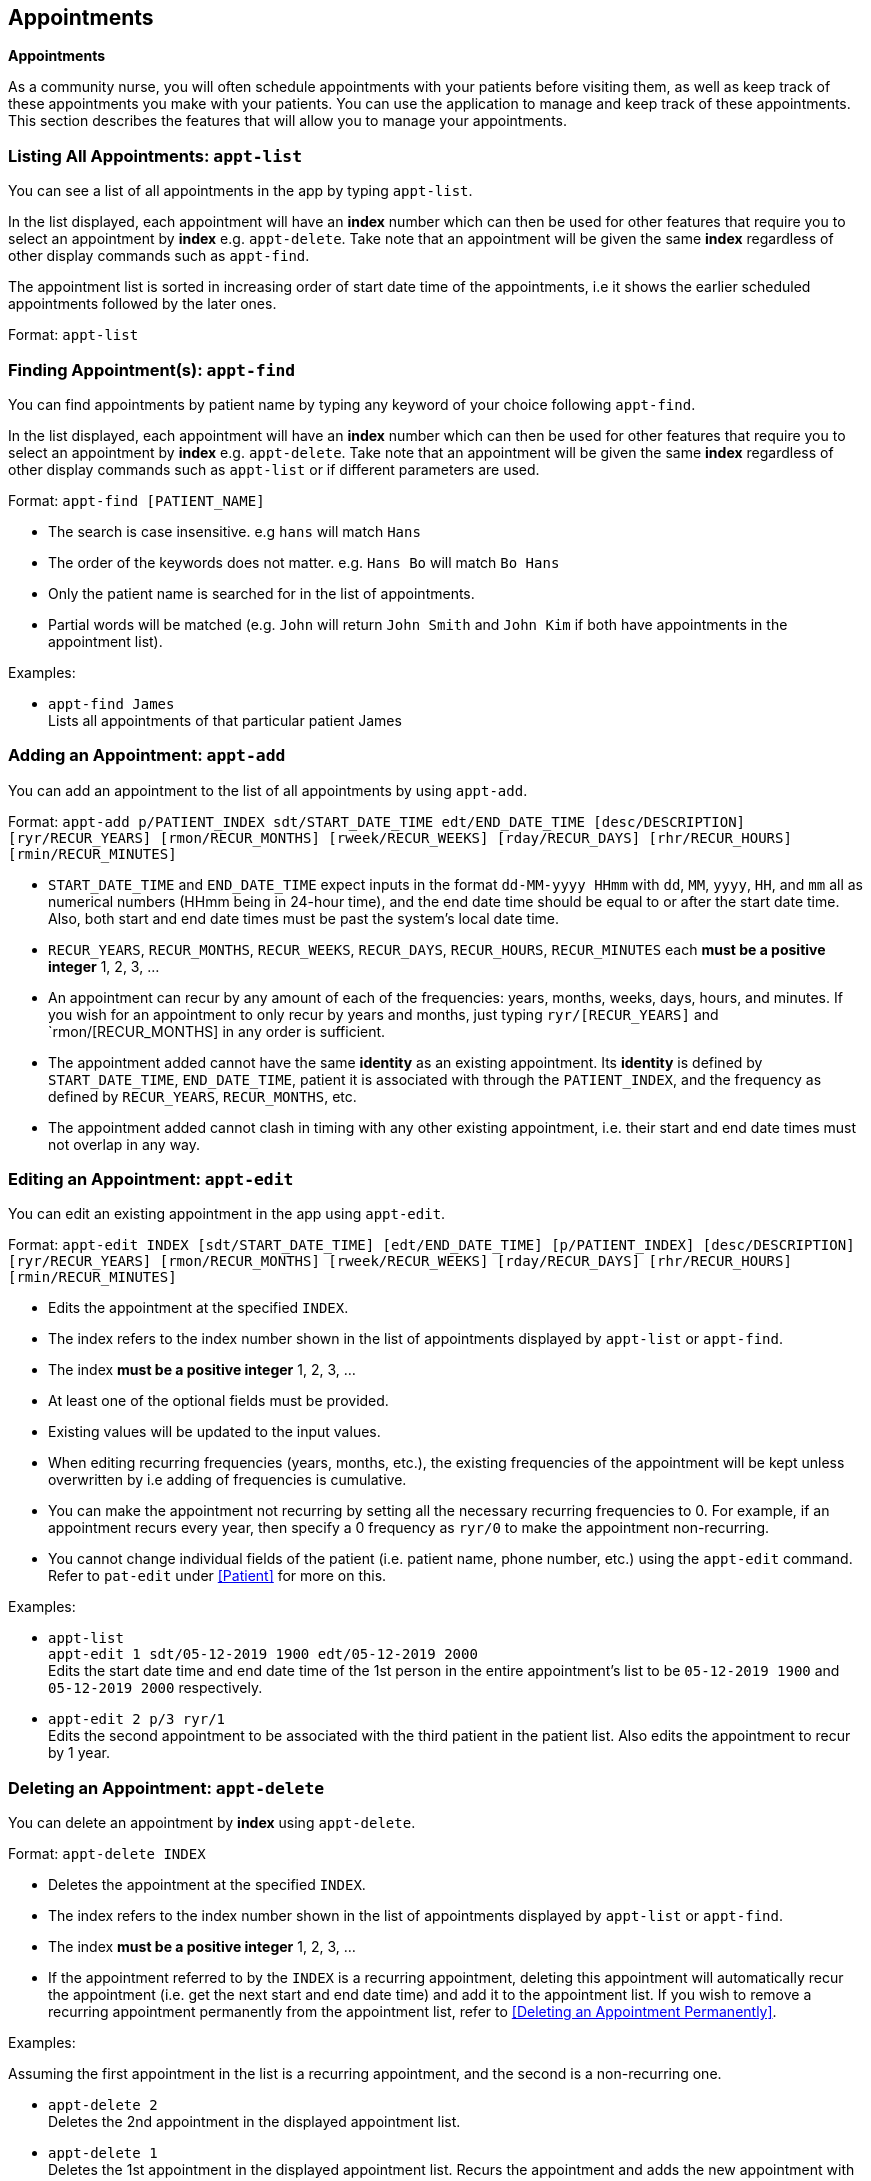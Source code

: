 // tag::appointment[]
[[Appointment]]
== Appointments
====
*Appointments*

As a community nurse, you will often schedule appointments with your patients before visiting them, as well as keep track of these appointments you make with your patients. You can use the application to manage and keep track of these appointments. This section describes the features that will allow you to manage your appointments.
====

=== Listing All Appointments: `appt-list`
You can see a list of all appointments in the app by typing `appt-list`.

In the list displayed, each appointment will have an *index* number which can then be used for other features that require you to select an appointment by *index* e.g. `appt-delete`. Take note that an appointment will be given the same *index* regardless of other display commands such as `appt-find`.

The appointment list is sorted in increasing order of start date time of the appointments, i.e it shows the earlier scheduled appointments followed by the later ones.

Format: `appt-list`

=== Finding Appointment(s): `appt-find`

You can find appointments by patient name by typing any keyword of your choice following `appt-find`.

In the list displayed, each appointment will have an *index* number which can then be used for other features that require you to select an appointment by *index* e.g. `appt-delete`. Take note that an appointment will be given the same *index* regardless of other display commands such as `appt-list` or if different parameters are used.

Format: `appt-find [PATIENT_NAME]`

****
* The search is case insensitive. e.g `hans` will match `Hans`
* The order of the keywords does not matter. e.g. `Hans Bo` will match `Bo Hans`
* Only the patient name is searched for in the list of appointments.
* Partial words will be matched (e.g. `John` will return `John Smith` and `John Kim` if both have appointments in the appointment list).
****

Examples:

* `appt-find James` +
Lists all appointments of that particular patient James

=== Adding an Appointment: `appt-add`

You can add an appointment to the list of all appointments by using `appt-add`.

Format: `appt-add p/PATIENT_INDEX sdt/START_DATE_TIME edt/END_DATE_TIME [desc/DESCRIPTION] [ryr/RECUR_YEARS] [rmon/RECUR_MONTHS] [rweek/RECUR_WEEKS] [rday/RECUR_DAYS] [rhr/RECUR_HOURS] [rmin/RECUR_MINUTES]`

****
* `START_DATE_TIME` and `END_DATE_TIME` expect inputs in the format `dd-MM-yyyy HHmm` with `dd`, `MM`, `yyyy`, `HH`, and `mm` all as numerical numbers (HHmm being in 24-hour time), and the end date time should be equal to or after the start date time. Also, both start and end date times must be past the system's local date time.
* `RECUR_YEARS`, `RECUR_MONTHS`, `RECUR_WEEKS`, `RECUR_DAYS`, `RECUR_HOURS`, `RECUR_MINUTES` each *must be a positive integer* 1, 2, 3, ...
* An appointment can recur by any amount of each of the frequencies: years, months, weeks, days, hours, and minutes. If you wish for an appointment to only recur by years and months, just typing `ryr/[RECUR_YEARS]` and `rmon/[RECUR_MONTHS] in any order is sufficient.
* The appointment added cannot have the same **identity** as an existing appointment. Its **identity** is defined by `START_DATE_TIME`, `END_DATE_TIME`, patient it is associated with through the `PATIENT_INDEX`, and the frequency as defined by `RECUR_YEARS`, `RECUR_MONTHS`, etc.
* The appointment added cannot clash in timing with any other existing appointment, i.e. their start and end date times must not overlap in any way.
****

=== Editing an Appointment: `appt-edit`

You can edit an existing appointment in the app using `appt-edit`.

Format: `appt-edit INDEX [sdt/START_DATE_TIME] [edt/END_DATE_TIME] [p/PATIENT_INDEX] [desc/DESCRIPTION] [ryr/RECUR_YEARS] [rmon/RECUR_MONTHS] [rweek/RECUR_WEEKS] [rday/RECUR_DAYS] [rhr/RECUR_HOURS] [rmin/RECUR_MINUTES]`

****
* Edits the appointment at the specified `INDEX`.
* The index refers to the index number shown in the list of appointments displayed by `appt-list` or `appt-find`.
* The index *must be a positive integer* 1, 2, 3, ...
* At least one of the optional fields must be provided.
* Existing values will be updated to the input values.
* When editing recurring frequencies (years, months, etc.), the existing frequencies of the appointment will be kept unless overwritten by  i.e adding of frequencies is cumulative.
* You can make the appointment not recurring by setting all the necessary recurring frequencies to 0. For example, if an appointment recurs every year, then specify a 0 frequency as `ryr/0` to make the appointment non-recurring.
* You cannot change individual fields of the patient (i.e. patient name, phone number, etc.) using the `appt-edit` command. Refer to `pat-edit` under <<Patient>> for more on this.
****

Examples:

* `appt-list` +
 `appt-edit 1 sdt/05-12-2019 1900 edt/05-12-2019 2000` +
Edits the start date time and end date time of the 1st person in the entire appointment's list to be `05-12-2019 1900` and `05-12-2019 2000` respectively.

* `appt-edit 2 p/3 ryr/1` +
Edits the second appointment to be associated with the third patient in the patient list. Also edits the appointment to recur by 1 year.

// tag::delete[]
=== Deleting an Appointment: `appt-delete`

You can delete an appointment by *index* using `appt-delete`.

Format: `appt-delete INDEX`

****
* Deletes the appointment at the specified `INDEX`.
* The index refers to the index number shown in the list of appointments displayed by `appt-list` or `appt-find`.
* The index *must be a positive integer* 1, 2, 3, ...
* If the appointment referred to by the `INDEX` is a recurring appointment, deleting this appointment will automatically recur the appointment (i.e. get the next start and end date time) and add it to the appointment list. If you wish to remove a recurring appointment permanently from the appointment list, refer to <<Deleting an Appointment Permanently>>.
****

Examples:

Assuming the first appointment in the list is a recurring appointment, and the second is a non-recurring one.

* `appt-delete 2` +
Deletes the 2nd appointment in the displayed appointment list.

* `appt-delete 1` +
Deletes the 1st appointment in the displayed appointment list.
Recurs the appointment and adds the new appointment with the next start and end date time to the appointment list.

// end::delete[]

// tag::delete-permanent[]
=== Deleting an Appointment permanently: `appt-delete-permanent`

You can delete an appointment permanently by *index* using `appt-delete-permanent`.

You can use this command on both recurring and non-recurring appointments, but its use is more suited for recurring appointments since `appt-delete` and `appt-delete-permanent` work in the same way for non-recurring appointments.

Format: `appt-delete-permanent INDEX`

****
* Deletes the appointment permanently at the specified `INDEX`.
* The index refers to the index number shown in the list of appointments displayed by `appt-list` or `appt-find`.
* The index *must be a positive integer* 1, 2, 3, ...
* For recurring appointments, unlike in the case of `appt-delete`, now the recurring appointment referred to by the `INDEX` is removed from the appointment list permanently and not recurred.
****

Examples:

Assuming the first appointment in the list is a recurring appointment, and the second is a non-recurring one.

* `appt-list` +
`appt-delete-permanent 2` +
Deletes the 2nd appointment in the displayed appointment list permanently.

* `appt-delete-permanent 1` +
Deletes the 1st appointment in the displayed appointment list permanently.

// end::delete-permanent[]

=== Deleting Multiple Appointments: `appt-delete` `[coming in V2.0]`

You can delete multiple appointments by *indexes* using `appt-delete`.

Format: `appt-delete INDEX_1 [INDEX_2] [INDEX_3]...`

****
* Deletes appointments at the specified `INDEX` es. You can put in as many indices to delete as many appointments as you wish.
* The index refers to the index number shown in the list of appointments displayed by `appt-list` or `appt-find`.
* The index *must be a positive integer* 1, 2, 3, ...
* If any of the appointments referred to by the `INDEX` es is a recurring appointment, deleting this appointment will automatically recur the appointment (i.e. get the next start and end date time) and add it to the appointment list. If you wish to remove one or more recurring appointments permanently from the appointment list, refer to <<Deleting Multiple Appointments Permanently>>.
****

Assuming the first appointment in the list is a recurring appointment, and the second is a non-recurring one.

Examples:

* `appt-delete 2` +
Deletes the 2nd appointment in the appointment list.

* `appt-delete 1 2` +
Deletes the 1st and 2nd appointment in the appointment list.
Recurs the 1st appointment and adds the new appointment with the next start and end date time to the appointment list.

=== Deleting Multiple Appointments Permanently: `appt-delete-permanent` `[coming in V2.0]`

You can delete an appointment by *indexes* using `appt-delete-permanent`.

You can use this command on both recurring and non-recurring appointments, but its use is more suited for recurring appointments since `appt-delete` and `appt-delete-permanent` work in the same way for non-recurring appointments.

Format: `appt-delete-permanent INDEX_1 [INDEX_2] [INDEX_3]...`

****
* Deletes the appointments permanently at the specified `INDEX` es. You can put in as many indices to delete as many appointments as you wish.
* The index refers to the index number shown in the list of appointments displayed by `appt-list` or `appt-find`.
* The index *must be a positive integer* 1, 2, 3, ...
* For recurring appointments, unlike in the case of `appt-delete`, now any recurring appointment specified by any of the `INDEX` es is removed from the appointment list permanently and not recurred.
****

Examples:

Assuming the first appointment in the list is a recurring appointment, and the second is a non-recurring one.

* `appt-list` +
`appt-delete-permanent 2` +
Deletes the 2nd appointment in the appointment list permanently.

* `appt-delete-permanent 1 2` +
Deletes the 1st and 2nd appointments in the appointment list permanently.

=== Displaying Finished Appointments `[coming in V2.0]`

This is an intended additional `UI` and `Storage` feature.

Along with all the appointments that currently are in the appointment list, appointments that finished (were in the appointment list the previous time the app was run but are now before the system date and time and so removed from the appointment list) are displayed in a separate tab and also saved to another `json` file time the app is closed.

=== Listing All Finished Appointments `appt-finished-list` `[coming in V2.0]`

You can see a list of all finished appointments in the app by typing `appt-finished-list`.

In the list displayed, each finished appointment will have an *index* number which can then be used for other features that require you to select a finished appointment by *index* e.g. `appt-finished-delete`. Take note that a finished appointment will be given the same *index* regardless of other display commands such as `appt-finished-find`.

The finished appointment list is sorted in increasing order of start date time of the appointments, i.e it shows the earlier appointments followed by the later ones.

Format: `appt-finished-list`

=== Finding Finished Appointment(s): `appt-finished-find`

You can find finished appointments by patient name by typing any keyword of your choice following `appt-finished-find`.

In the list displayed, each finished appointment will have an *index* number which can then be used for other features that require you to select a finished appointment by *index* e.g. `appt-finished-delete`. Take note that an appointment will be given the same *index* regardless of other display commands such as `appt-finished-list` or if different parameters are used.

Format: `appt-finished-find [PATIENT_NAME]`

=== Finishing Appointment `appt-finish` `[coming in V2.0]`

Instead of deleting an appointment using `appt-delete` or `appt-delete-permanent`, you can use this command to simply mark an appointment as finished.

The appointment is removed from the appointment list and added to the list of finished appointments.

=== Deleting Finished Appointment `appt-finished-delete` `[coming in V2.0]`

You can delete (permanently) a finished appointment by *index* using `appt-finished-delete`.

There is no distinction in behaviour of this command between recurring and non-recurring appointments as deletion is from the finished appointment list.

Format: `appt-finished-delete INDEX`

****
* Deletes the finished appointment at the specified `INDEX`.
* The index refers to the index number shown in the list of finished appointments displayed by `appt-finished-list` or `appt-finished-find`.
* The index *must be a positive integer* 1, 2, 3, ...
****

Examples:

* `appt-finished-delete 2` +
Deletes the 2nd appointment in the finished appointment list.

* `appt-finished-delete 1` +
Deletes the 1st appointment in the finished appointment list.

[IMPORTANT]

=====
* As of version 1.4, the appointments feature **does not allow for user's discretion on managing clashing appointments. Instead, it simply prevents a user from adding a clashing appointment.**

* When an appointment is added or edited, while there is a check to ensure the appointment does not clash with any other existing appointment in the list, there is **no check done on whether this new appointment could potentially clash with any future appointments** that could result from an appointment recurring. +
In such cases, if an appointment that is a added or edited clashes with a future date time of a recurring appointment, the app allows adding such an appointment. +
But when the recurring appointment that our new appointment clashes with is recurred (due to `appt-delete` of the recurring appointment or the recurring appointment passing the system date time), then the **recurring appointment is recurred (keep getting the next start and end date time) until it doesn't clash with any of the existing appointments in the appointment list.** +
Allowing user discretion for clashing appointments (i.e. simply flagging the clashing appointments) is a feature coming in `V2.0`.

* If changes are made to the `appointmentBook.json` file directly (i.e. not through the app) such that there are clashing appointments, the app won't detect these clashes and will **load the appointment book as it is with these clashing appointments. This can result in unexpected behaviour of the app as it is not thoroughly designed to work with clashing appointments in the appointment list.** +
So, please refrain from making direct edits such that there result clashing appointments in the `appointmentBook.json` file. +
Detecting these clashes from storage and if detected, loading an empty appointment list instead is a feature coming in `V2.0`.

* While the system doesn't allow appointments with end date and times before the system's date and time, and recurs appointments (that are recurring) until they are past the system date and time, this happens only when the app is opened. +
**While the app is running, there is no constant checking of whether the appointments in the list have already finished (i.e. if their end date time is before the system date time).**
=====
